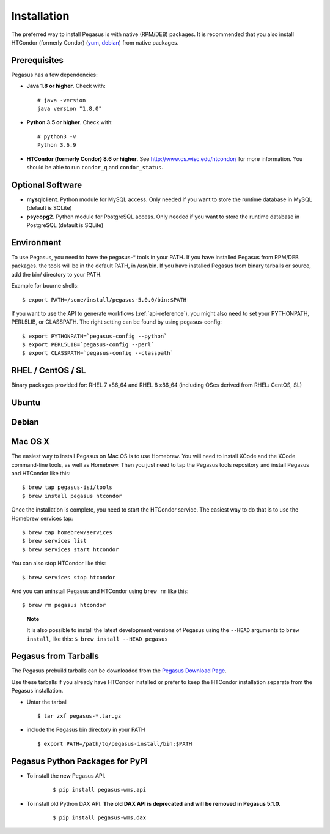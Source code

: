 .. _installtaion:

============
Installation
============

The preferred way to install Pegasus is with native (RPM/DEB) packages.
It is recommended that you also install HTCondor (formerly Condor)
(`yum <http://research.cs.wisc.edu/htcondor/yum/>`__,
`debian <http://research.cs.wisc.edu/htcondor/debian/>`__) from native
packages.

.. _prereqs:

Prerequisites
=============

Pegasus has a few dependencies:

-  **Java 1.8 or higher**. Check with:

   ::

      # java -version
      java version "1.8.0"

-  **Python 3.5 or higher**. Check with:

   ::

      # python3 -v
      Python 3.6.9

-  **HTCondor (formerly Condor) 8.6 or higher**. See
   http://www.cs.wisc.edu/htcondor/ for more information. You should be
   able to run ``condor_q`` and ``condor_status``.

.. _optional:

Optional Software
=================

-  **mysqlclient**. Python module for MySQL access. Only needed if you
   want to store the runtime database in MySQL (default is SQLite)

-  **psycopg2**. Python module for PostgreSQL access. Only needed if you
   want to store the runtime database in PostgreSQL (default is SQLite)

.. _env:

Environment
===========

To use Pegasus, you need to have the pegasus-\* tools in your PATH. If
you have installed Pegasus from RPM/DEB packages. the tools will be in
the default PATH, in /usr/bin. If you have installed Pegasus from binary
tarballs or source, add the bin/ directory to your PATH.

Example for bourne shells:

::

   $ export PATH=/some/install/pegasus-5.0.0/bin:$PATH

..

If you want to use the API to generate workflows (:ref:`api-reference`), you might also need to set your PYTHONPATH, PERL5LIB, or CLASSPATH. The right setting can be found by using pegasus-config:

::

   $ export PYTHONPATH=`pegasus-config --python`
   $ export PERL5LIB=`pegasus-config --perl`
   $ export CLASSPATH=`pegasus-config --classpath`

.. _rhel:

RHEL / CentOS / SL
==================

Binary packages provided for: RHEL 7 x86_64 and RHEL 8 x86_64 (including OSes
derived from RHEL: CentOS, SL)

.. tabs::

   .. code-tab:: bash CentOS 7

      curl --output /etc/yum.repos.d/pegasus.repo \
            https://download.pegasus.isi.edu/wms/download/rhel/7/pegasus.repo

      yum install pegasus

   .. code-tab:: bash CentOS 8

      curl --output /etc/yum.repos.d/pegasus.repo \
            https://download.pegasus.isi.edu/wms/download/rhel/8/pegasus.repo

      yum install pegasus


Ubuntu
======

.. tabs::

   .. code-tab:: bash 18.04 LTS (Bionic Beaver)

      curl https://download.pegasus.isi.edu/pegasus/gpg.txt | apt-key add -

      echo 'deb https://download.pegasus.isi.edu/pegasus/ubuntu bionic main' >/etc/apt/sources.list.d/pegasus.list

      apt-get update

      apt-get install pegasus

   .. code-tab:: bash 20.04 LTS (Focal Fossa)

      curl https://download.pegasus.isi.edu/pegasus/gpg.txt | apt-key add -

      echo 'deb https://download.pegasus.isi.edu/pegasus/ubuntu fossa main' >/etc/apt/sources.list.d/pegasus.list

      apt-get update

      apt-get install pegasus


Debian
======

.. tabs::

   .. code-tab:: bash Debian 9 (Stretch)

      wget -O - https://download.pegasus.isi.edu/pegasus/gpg.txt | apt-key add -
      echo 'deb https://download.pegasus.isi.edu/pegasus/debian stretch main' >/etc/apt/sources.list.d/pegasus.list
      apt-get update
      apt-get install pegasus

   .. code-tab:: bash Debian 10 (Buster)

      wget -O - https://download.pegasus.isi.edu/pegasus/gpg.txt | apt-key add -
      echo 'deb https://download.pegasus.isi.edu/pegasus/debian buster main' >/etc/apt/sources.list.d/pegasus.list
      apt-get update
      apt-get install pegasus

.. _macosx:

Mac OS X
========

The easiest way to install Pegasus on Mac OS is to use Homebrew. You
will need to install XCode and the XCode command-line tools, as well as
Homebrew. Then you just need to tap the Pegasus tools repository and
install Pegasus and HTCondor like this:

::

   $ brew tap pegasus-isi/tools
   $ brew install pegasus htcondor


Once the installation is complete, you need to start the HTCondor
service. The easiest way to do that is to use the Homebrew services tap:

::

   $ brew tap homebrew/services
   $ brew services list
   $ brew services start htcondor

You can also stop HTCondor like this:

::

   $ brew services stop htcondor

And you can uninstall Pegasus and HTCondor using ``brew rm`` like this:

::

   $ brew rm pegasus htcondor

..

   **Note**

   It is also possible to install the latest development versions of
   Pegasus using the ``--HEAD`` arguments to
   ``brew install``, like this: ``$ brew install --HEAD pegasus``

.. _tarballs:

Pegasus from Tarballs
=====================

The Pegasus prebuild tarballs can be downloaded from the `Pegasus
Download Page <https://pegasus.isi.edu/downloads>`__.

Use these tarballs if you already have HTCondor installed or prefer to
keep the HTCondor installation separate from the Pegasus installation.

-  Untar the tarball

   ::

      $ tar zxf pegasus-*.tar.gz

-  include the Pegasus bin directory in your PATH

   ::

      $ export PATH=/path/to/pegasus-install/bin:$PATH

.. _pypi-packages:

Pegasus Python Packages for PyPi
================================

- To install the new Pegasus API.

   ::

      $ pip install pegasus-wms.api


- To install old Python DAX API. **The old DAX API is deprecated and will be
  removed in Pegasus 5.1.0.**

   ::

      $ pip install pegasus-wms.dax

